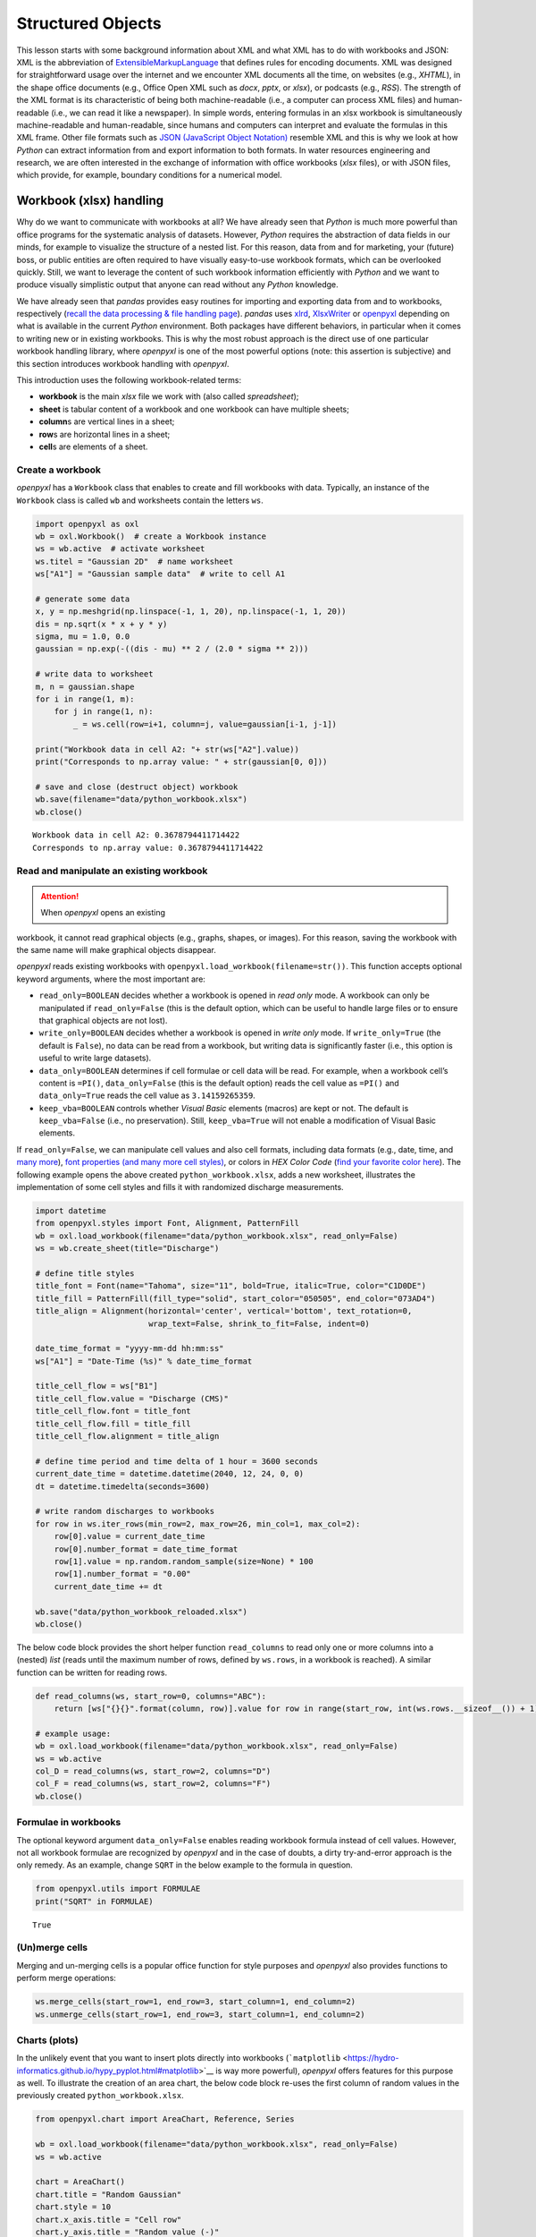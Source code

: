Structured Objects
==================

This lesson starts with some background information about XML and what
XML has to do with workbooks and JSON: XML is the abbreviation of
`E\ \ x\ \ tensible\ M\ \ arkup\ L\ \ anguage <https://www.w3.org/TR/xml/>`__
that defines rules for encoding documents. XML was designed for
straightforward usage over the internet and we encounter XML documents
all the time, on websites (e.g., *XHTML*), in the shape office documents
(e.g., Office Open XML such as *docx*, *pptx*, or *xlsx*), or podcasts
(e.g., *RSS*). The strength of the XML format is its characteristic of
being both machine-readable (i.e., a computer can process XML files) and
human-readable (i.e., we can read it like a newspaper). In simple words,
entering formulas in an xlsx workbook is simultaneously machine-readable
and human-readable, since humans and computers can interpret and
evaluate the formulas in this XML frame. Other file formats such as
`JSON (JavaScript Object
Notation) <https://www.json.org/json-en.html>`__ resemble XML and this
is why we look at how *Python* can extract information from and export
information to both formats. In water resources engineering and
research, we are often interested in the exchange of information with
office workbooks (*xlsx* files), or with JSON files, which provide, for
example, boundary conditions for a numerical model.

Workbook (xlsx) handling
------------------------

Why do we want to communicate with workbooks at all? We have already
seen that *Python* is much more powerful than office programs for the
systematic analysis of datasets. However, *Python* requires the
abstraction of data fields in our minds, for example to visualize the
structure of a nested list. For this reason, data from and for
marketing, your (future) boss, or public entities are often required to
have visually easy-to-use workbook formats, which can be overlooked
quickly. Still, we want to leverage the content of such workbook
information efficiently with *Python* and we want to produce visually
simplistic output that anyone can read without any *Python* knowledge.

We have already seen that *pandas* provides easy routines for importing
and exporting data from and to workbooks, respectively (`recall the data
processing & file handling
page <https://hydro-informatics.github.io/hypy_pynum.html#pd-files>`__).
*pandas* uses `xlrd <https://xlrd.readthedocs.io/>`__,
`XlsxWriter <https://xlsxwriter.readthedocs.io/>`__ or
`openpyxl <https://openpyxl.readthedocs.io/en/stable/>`__ depending on
what is available in the current *Python* environment. Both packages
have different behaviors, in particular when it comes to writing new or
in existing workbooks. This is why the most robust approach is the
direct use of one particular workbook handling library, where *openpyxl*
is one of the most powerful options (note: this assertion is subjective)
and this section introduces workbook handling with *openpyxl*.

This introduction uses the following workbook-related terms:

-  **workbook** is the main *xlsx* file we work with (also called
   *spreadsheet*);
-  **sheet** is tabular content of a workbook and one workbook can have
   multiple sheets;
-  **column**\ s are vertical lines in a sheet;
-  **row**\ s are horizontal lines in a sheet;
-  **cell**\ s are elements of a sheet.

Create a workbook
~~~~~~~~~~~~~~~~~

*openpyxl* has a ``Workbook`` class that enables to create and fill
workbooks with data. Typically, an instance of the ``Workbook`` class is
called ``wb`` and worksheets contain the letters ``ws``.

.. code:: python

   import openpyxl as oxl
   wb = oxl.Workbook()  # create a Workbook instance
   ws = wb.active  # activate worksheet
   ws.titel = "Gaussian 2D"  # name worksheet
   ws["A1"] = "Gaussian sample data"  # write to cell A1

   # generate some data
   x, y = np.meshgrid(np.linspace(-1, 1, 20), np.linspace(-1, 1, 20))
   dis = np.sqrt(x * x + y * y)
   sigma, mu = 1.0, 0.0
   gaussian = np.exp(-((dis - mu) ** 2 / (2.0 * sigma ** 2)))

   # write data to worksheet
   m, n = gaussian.shape
   for i in range(1, m):
       for j in range(1, n):
           _ = ws.cell(row=i+1, column=j, value=gaussian[i-1, j-1])

   print("Workbook data in cell A2: "+ str(ws["A2"].value))
   print("Corresponds to np.array value: " + str(gaussian[0, 0]))

   # save and close (destruct object) workbook
   wb.save(filename="data/python_workbook.xlsx")
   wb.close()

::

   Workbook data in cell A2: 0.3678794411714422
   Corresponds to np.array value: 0.3678794411714422

.. image:: ../img/py-xlsx.png


Read and manipulate an existing workbook
~~~~~~~~~~~~~~~~~~~~~~~~~~~~~~~~~~~~~~~~

.. attention::
   When *openpyxl* opens an existing
workbook, it cannot read graphical objects (e.g., graphs, shapes, or
images). For this reason, saving the workbook with the same name will
make graphical objects disappear.

*openpyxl* reads existing workbooks with
``openpyxl.load_workbook(filename=str())``. This function accepts
optional keyword arguments, where the most important are:

-  ``read_only=BOOLEAN`` decides whether a workbook is opened in *read
   only* mode. A workbook can only be manipulated if ``read_only=False``
   (this is the default option, which can be useful to handle large
   files or to ensure that graphical objects are not lost).
-  ``write_only=BOOLEAN`` decides whether a workbook is opened in *write
   only* mode. If ``write_only=True`` (the default is ``False``), no
   data can be read from a workbook, but writing data is significantly
   faster (i.e., this option is useful to write large datasets).
-  ``data_only=BOOLEAN`` determines if cell formulae or cell data will
   be read. For example, when a workbook cell’s content is ``=PI()``,
   ``data_only=False`` (this is the default option) reads the cell value
   as ``=PI()`` and ``data_only=True`` reads the cell value as
   ``3.14159265359``.
-  ``keep_vba=BOOLEAN`` controls whether *Visual Basic* elements
   (macros) are kept or not. The default is ``keep_vba=False`` (i.e., no
   preservation). Still, ``keep_vba=True`` will not enable a
   modification of Visual Basic elements.

If ``read_only=False``, we can manipulate cell values and also cell
formats, including data formats (e.g., date, time, and `many
more <https://openpyxl.readthedocs.io/en/stable/_modules/openpyxl/styles/numbers.html>`__),
`font properties (and many more cell
styles) <https://openpyxl.readthedocs.io/en/stable/styles.html>`__, or
colors in *HEX Color Code* (`find your favorite color
here <https://www.colorcodehex.com/>`__). The following example opens
the above created ``python_workbook.xlsx``, adds a new worksheet,
illustrates the implementation of some cell styles and fills it with
randomized discharge measurements.

.. code:: python

   import datetime
   from openpyxl.styles import Font, Alignment, PatternFill
   wb = oxl.load_workbook(filename="data/python_workbook.xlsx", read_only=False)
   ws = wb.create_sheet(title="Discharge")

   # define title styles
   title_font = Font(name="Tahoma", size="11", bold=True, italic=True, color="C1D0DE")
   title_fill = PatternFill(fill_type="solid", start_color="050505", end_color="073AD4")
   title_align = Alignment(horizontal='center', vertical='bottom', text_rotation=0,
                           wrap_text=False, shrink_to_fit=False, indent=0)

   date_time_format = "yyyy-mm-dd hh:mm:ss"
   ws["A1"] = "Date-Time (%s)" % date_time_format

   title_cell_flow = ws["B1"]
   title_cell_flow.value = "Discharge (CMS)"
   title_cell_flow.font = title_font
   title_cell_flow.fill = title_fill
   title_cell_flow.alignment = title_align

   # define time period and time delta of 1 hour = 3600 seconds
   current_date_time = datetime.datetime(2040, 12, 24, 0, 0)
   dt = datetime.timedelta(seconds=3600)

   # write random discharges to workbooks
   for row in ws.iter_rows(min_row=2, max_row=26, min_col=1, max_col=2):
       row[0].value = current_date_time
       row[0].number_format = date_time_format
       row[1].value = np.random.random_sample(size=None) * 100
       row[1].number_format = "0.00"
       current_date_time += dt
       
   wb.save("data/python_workbook_reloaded.xlsx")
   wb.close()

.. image:: ../img/py-xlsx-reloaded.png  

The below code block provides the short helper function ``read_columns``
to read only one or more columns into a (nested) *list* (reads until the
maximum number of rows, defined by ``ws.rows``, in a workbook is
reached). A similar function can be written for reading rows.

.. code:: python

   def read_columns(ws, start_row=0, columns="ABC"):
       return [ws["{}{}".format(column, row)].value for row in range(start_row, int(ws.rows.__sizeof__()) + 1) for column in columns]

   # example usage:
   wb = oxl.load_workbook(filename="data/python_workbook.xlsx", read_only=False)
   ws = wb.active
   col_D = read_columns(ws, start_row=2, columns="D")
   col_F = read_columns(ws, start_row=2, columns="F")
   wb.close()

Formulae in workbooks
~~~~~~~~~~~~~~~~~~~~~

The optional keyword argument ``data_only=False`` enables reading
workbook formula instead of cell values. However, not all workbook
formulae are recognized by *openpyxl* and in the case of doubts, a dirty
try-and-error approach is the only remedy. As an example, change
``SQRT`` in the below example to the formula in question.

.. code:: python

   from openpyxl.utils import FORMULAE
   print("SQRT" in FORMULAE)

::

   True

(Un)merge cells
~~~~~~~~~~~~~~~

Merging and un-merging cells is a popular office function for style
purposes and *openpyxl* also provides functions to perform merge
operations:

.. code:: python

   ws.merge_cells(start_row=1, end_row=3, start_column=1, end_column=2)
   ws.unmerge_cells(start_row=1, end_row=3, start_column=1, end_column=2)

Charts (plots)
~~~~~~~~~~~~~~

In the unlikely event that you want to insert plots directly into
workbooks
(```matplotlib`` <https://hydro-informatics.github.io/hypy_pyplot.html#matplotlib>`__
is way more powerful), *openpyxl* offers features for this purpose as
well. To illustrate the creation of an area chart, the below code block
re-uses the first column of random values in the previously created
``python_workbook.xlsx``.

.. code:: python

   from openpyxl.chart import AreaChart, Reference, Series

   wb = oxl.load_workbook(filename="data/python_workbook.xlsx", read_only=False)
   ws = wb.active

   chart = AreaChart()
   chart.title = "Random Gaussian"
   chart.style = 10
   chart.x_axis.title = "Cell row"
   chart.y_axis.title = "Random value (-)"

   col_D = Reference(ws, min_col=4, min_row=2, max_row=20)
   col_F = Reference(ws, min_col=6, min_row=2, max_row=20)

   chart.add_data(col_F, titles_from_data=False)
   chart.add_data(col_D, titles_from_data=False)

   ws.add_chart(chart, "B2")

   wb.save("data/python_workbook_chart.xlsx")
   wb.close()

.. image:: ../img/py-xlsx-plot.png  

Other workbook charts are available and their implementation (still: why
would you?) is explained in the `openpyxl
docs <https://openpyxl.readthedocs.io/en/stable/charts/introduction.html>`__.

Customize workbook manipulation
~~~~~~~~~~~~~~~~~~~~~~~~~~~~~~~

There are many ways of modifying workbooks and *openpyxl* provides
close-to “shovel-ready” methods to manipulate workbooks. Still, in order
to avoid re-reading this lesson every time you want to manipulate a
workbook, it is much more convenient to have your own workbook
manipulation classes ready. For example, use custom ``Read`` and
``Write`` classes, where ``Read`` is the parent class of the ``Write``
class (see `inheritance of classes <hypy_classes.html#Inheritance>`__).
The ``Read`` class may contain tailored functions for reading specific
columns, rows, or arrays. The below code block illustrates a basic
example for such ``Read`` and ``Write`` classes with the above
``read_columns`` function implemented as a method of the ``Read`` class.

.. code:: python

   import openpyxl as oxl

   class Read:
       def __init__(workbook_name="", *args, **kwargs):
           read_only = kwargs.get("read_only")
           data_only = kwargs.get("data_only")
           sheet_name = kwargs.get("data_only")
           self.wb = oxl.load_workbook(filename=workbook_name, read_only=read_only, data_only=data_only)
           if sheet_name:
               self.ws = self.wb.worksheets[worksheet]
           else:
               self.ws = self.wb[self.wb.sheetnames[0]]
               
       def read_columns(self, start_row=0, columns="ABC"):
           return [self.ws["{}{}".format(column, row)].value for row in range(start_row, len(self.ws.rows) + 1) for column
                   in columns]
               
       def __call__(self):
           print(dir(self))

               
   class Write(Read):
       def __init__(workbook_name="", *args, **kwargs):
           data_only = kwargs.get("data_only")
           sheet_name = kwargs.get("data_only")
           Read.__init__(workbook_name=workbook_name, read_only=False, data_only=data_only, sheet_name=sheet_name)

An extended example script with more complex ``Read`` and ``Write``
classes can be downloaded from the `course
repository <https://github.com/hydro-informatics/material-py-codes/raw/master/workbooks/xlsx.py>`__.

.. admonition:: Challenge

   What are your favorite fonts, table
colors and layouts? Write your own ``Read`` and ``Write`` classes with
formatting methods to have a personal template ready to be used at any
time.

An example from water resources engineering and research
~~~~~~~~~~~~~~~~~~~~~~~~~~~~~~~~~~~~~~~~~~~~~~~~~~~~~~~~

The ecological restoration or enhancement of rivers requires, among
other data, information on preferred water depths and flow velocities of
target fish species. This information is established by biologists and
then often provided in the shape of so-called `habitat suitability
index <https://riverarchitect.github.io/RA_wiki/SHArC#hefish>`__ (HSI)
curves in workbook formats. As water resources researchers and
engineers, we produce geospatially explicit data of water depth and flow
velocity with numerical models. The output of two- or three-dimensional
numerical models is way too large for being handled with office
applications. So we need an advanced tool such as *Python* to handle the
geospatially explicit data and to read and interpolate HSI curves from
workbooks. How does that look like technically? The course exercises
will help you to find out …

.. admonition:: Exercise

   Get more familiar with workbook handling in the `Sediment transport (1D) <ex_sediment.html>`__ exercise.

JSON
----

JavaScript Object Notation
(`JSON <https://www.json.org/json-en.html>`__) files have a similar
structure to XML and enable the structured storage of (human-readable)
data. For example, the numerical code *BASEMENT v.3.x* (`read more on
the numerical modelling pages <bm.html>`__) uses a *model.json* and a
*simulation.json* file to store model setup parameters such as material
properties. In water resources engineering and research, we often want
to automate running numerical models, which involves the optimization of
model parameters stored in *json* files. This is where *Python* steps in
with the ``JSON`` package and ``pandas``\ ’ *JSON* modules.

*JSON* file structure
~~~~~~~~~~~~~~~~~~~~~

A *JSON* file consists of two types of data structures, which are
*dictionary* objects and *arrays* in the form of *lists* of values. The
*dictionary* objects in a *JSON* file correspond to the same format that
we already know: Pairs of *keys* (names) and *values* embraced by curly
brackets (*braces*) ``{"name": value}``. The ``value`` can be a
*string*, *numeric*, a comma-separated *list* ``[]`` (*array*) of data,
or another *dictionary*. The following example shows a *JSON* file
called ``river_struct.json`` with a ``RIVER`` key that has a nested
dictionary as value. The value-*dictionary* contains three keys
(``NAME``, ``GEOMETRY``, and ``HYDRAULICS``).

.. tip::
   Take a couple of minutes to understand the
elements of ``river_struct.json``. What is the purpose of the
``FLOWBOUNDARIES`` in ``GEOMETRY``? How could the ``FLOWBOUNDARIES`` be
related to the ``BOUNDARY`` key of ``HYDRAULICS``? What units could the
``FRICTION`` values correspond to? Can you find the river on a map?

.. code:: python

   {
       "RIVER": {
           "NAME": "Vanilla Flow",
           "GEOMETRY": {
               "REGIONS": [
                   {
                     "type": "wet",
                     "name": "riverbed"
                   },
                   {
                     "type": "dry",
                     "name": "floodplain"
                   }
               ],
               "FLOWBOUNDARIES": [
                   {
                     "name": "Inflow",
                     "nodes": [1, 3, 7, 31]
                   },
                   {
                     "name": "Outflow",
                     "nodes": [89, 90, 76, 69, 95]
                   }
               ]
           },
           "HYDRAULICS": {
               "BOUNDARY": [
                   {
                       "discharge_file": "/simulation/directory/Inflow.txt",
                       "name": "Inflow",
                       "slope": 0.005,
                       "type": "hydrograph"
                   },
                   {
                       "name": "Outflow",
                       "type": "zero_gradient"
                   }
               ],
               "FRICTION": {
                   "cobble": 20.0,
                   "gravel": 26.0,
                   "sand": 41
               }
           },
           "LOCATION": [48.744079, 9.103928]
       }
   }

::

   {'RIVER': {'NAME': 'Vanilla Flow',
     'GEOMETRY': {'REGIONS': [{'type': 'wet', 'name': 'riverbed'},
       {'type': 'dry', 'name': 'floodplain'}],
      'FLOWBOUNDARIES': [{'name': 'Inflow', 'nodes': [1, 3, 7, 31]},
       {'name': 'Outflow', 'nodes': [89, 90, 76, 69, 95]}]},
     'HYDRAULICS': {'BOUNDARY': [{'discharge_file': '/simulation/directory/Inflow.txt',
        'name': 'Inflow',
        'slope': 0.005,
        'type': 'hydrograph'},
       {'name': 'Outflow', 'type': 'zero_gradient'}],
      'FRICTION': {'cobble': 20.0, 'gravel': 26.0, 'sand': 41}},
     'LOCATION': [48.744079, 9.103928]}}

Read (decode) and write (encode) *JSON* files with the ``json`` library
~~~~~~~~~~~~~~~~~~~~~~~~~~~~~~~~~~~~~~~~~~~~~~~~~~~~~~~~~~~~~~~~~~~~~~~

*JSON* files can be implemented in many programming languages including
*HTML* and *Python*. This is also the reason why *Jupyter* notebooks (as
used in this course) can be run in *Python* and displayed as a web page.
*Python* has a built-in ``json`` library that enables *JSON* decoding
and encoding. The ```json`` <https://anaconda.org/jmcmurray/json>`__
library provides a ``json.dumps(DATA)`` method to “dump” (i.e., encode)
data in *JSON* format. Vice versa, the ``json.load()`` method reads data
from *JSON* files. The following example shows a *JSON* file called
`river_struct.json <https://raw.githubusercontent.com/hydro-informatics/material-py-codes/master/data/river_struct.json>`__
with a ``RIVER`` key that has a nested dictionary as value. The
value-*dictionary* contains three keys (``NAME``, ``GEOMETRY``, and
``HYDRAULICS``).

.. code:: python

   import json
   # create arbitrary nested data (list, dictionary, tuple)
   data_for_json = ["list_element1", {"dict_key": ("tuple_element", "text", 1.0, None)}]

   # create a json file
   json_file = open("data/my-first.json", mode="w+")
   # encode the random nested data list in json format and write to file
   json_file.write(json.dumps(data_for_json))
   # close file
   json_file.close()

   # re-open the json file to read data
   with open("data/my-first.json", mode="r") as re_opened_file:
       raw_data = re_opened_file.readline()

   # decode json data in a Python variable
   data_from_json = json.loads(raw_data)
   print(json.dumps(data_from_json))

::

   ["list_element1", {"dict_key": ["tuple_element", "text", 1.0, null]}]

The `Python docs <https://docs.python.org/3/library/json.html>`__
provide more options and descriptions on using the ``json`` library.
However, here we will (once again) make use of the *pandas* library,
which offers some powerful features for handling *json* data.

.. _read-json:

Read (decode) and write (encode) *JSON* files with *pandas*
~~~~~~~~~~~~~~~~~~~~~~~~~~~~~~~~~~~~~~~~~~~~~~~~~~~~~~~~~~~

*pandas* (recall `data and file handling <hypy_pynum.html#pandas>`__)
enables reading *JSON* files into its convenient table format with an
embedded usage of the ``json`` library. The following code block uses
the
```pandas.read_json(FILE)`` <https://pandas.pydata.org/pandas-docs/stable/reference/api/pandas.read_json.html>`__
method to read the above shown
`river_struct.json <https://raw.githubusercontent.com/hydro-informatics/material-py-codes/master/data/river_struct.json>`__
sample file.

.. code:: python

   river = pd.read_json("data/river_struct.json")
   print(river)

::

                                                           RIVER
   GEOMETRY    {'REGIONS': [{'type': 'wet', 'name': 'riverbed...
   HYDRAULICS  {'BOUNDARY': [{'discharge_file': '/simulation/...
   LOCATION                                [48.744079, 9.103928]
   NAME                                             Vanilla Flow

Since a river without data is like ice cream without taste, we will add
(random) data of flow characteristics to the data structure. Let us
assume that we have used the data from *river_struct.json* to simulate a
stationary discharge in a two-dimensional numerical model. As a result
we have two regular grids (arrays) with data on flow velocity and flow
depth. Now, we want to append both the flow depth and flow velocity
arrays in the form of a result structure (*dictionary* in the
*river_struct.json* and give the river a new name.

.. code:: python

   # create random data
   h = np.random.weibull(np.arange(0,100)).reshape(10, 10)
   u = np.random.weibull(np.arange(0,100)).reshape(10, 10)

   # append RESULTS row to pandas dataframe
   river_dict = river.to_dict()
   river_dict["RIVER"].update({"RESULTS": {"flow_depth": h, "flow_velocity": u}})
   updated_river = pd.DataFrame.from_dict(river_dict)

   # re-NAME RIVER
   updated_river["RIVER"]["NAME"] = "Honey river"
   print(updated_river)

   # export to JSON
   updated_river.to_json("data/river_results.json")

::

                                                           RIVER
   GEOMETRY    {'REGIONS': [{'type': 'wet', 'name': 'riverbed...
   HYDRAULICS  {'BOUNDARY': [{'discharge_file': '/simulation/...
   LOCATION                                [48.744079, 9.103928]
   NAME                                              Honey river
   RESULTS     {'flow_depth': [[0.0, 1.8204724788697753, 0.98...

.. image:: ../img/py-json-file.png  



.. admonition:: Exercise

   Get more familiar with *JSON* file
handling in the `geospatial ecohydraulics <ex_geco.html>`__ exercise
(requires understanding the chapter on geospatial *Python*).
